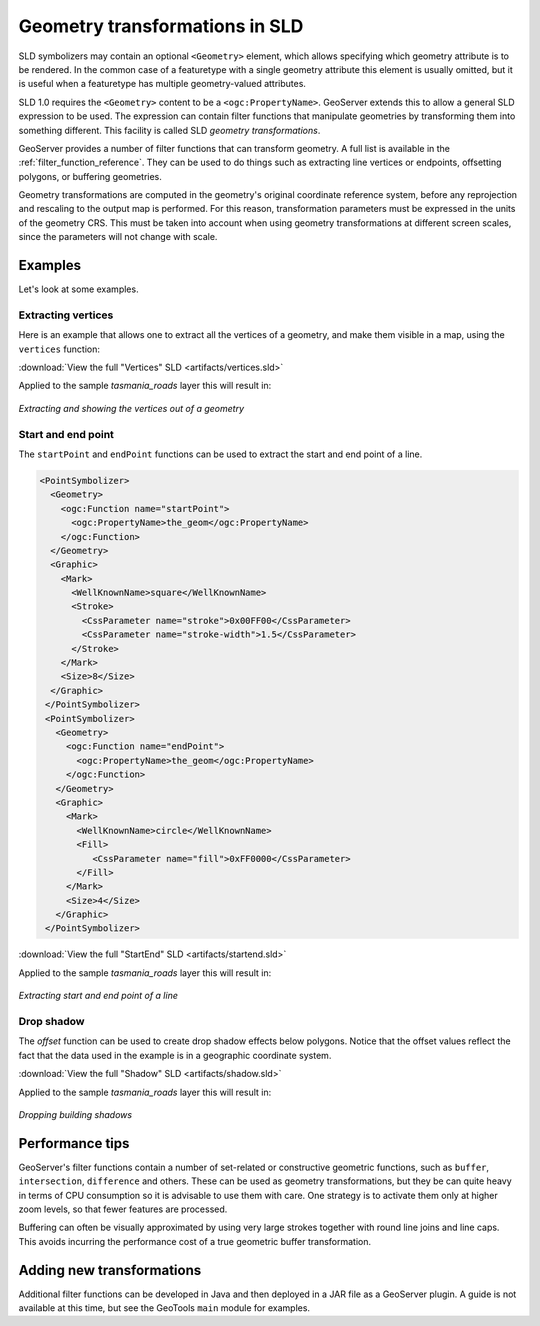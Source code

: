 .. _geometry_transformations:

Geometry transformations in SLD
===============================

SLD symbolizers may contain an optional ``<Geometry>`` element, which allows specifying which geometry attribute is to be rendered. 
In the common case of a featuretype with a single geometry attribute this element is usually omitted, 
but it is useful when a featuretype has multiple geometry-valued attributes.

SLD 1.0 requires the ``<Geometry>`` content to be a ``<ogc:PropertyName>``.
GeoServer extends this to allow a general SLD expression to be used. 
The expression can contain  filter functions that manipulate geometries by transforming them into something different.  
This facility is called SLD *geometry transformations*.

GeoServer provides a number of filter functions that can transform geometry.  
A full list is available in the :ref:`filter_function_reference`.
They can be used to do things such as extracting line vertices or endpoints,
offsetting polygons, or buffering geometries.

Geometry transformations are computed in the geometry's original coordinate reference system, before any reprojection and rescaling to the output map is performed.
For this reason, transformation parameters must be expressed in the units of the geometry CRS.
This must be taken into account when using geometry transformations at different screen scales,
since the parameters will not change with scale.

Examples
--------

Let's look at some examples.

Extracting vertices
^^^^^^^^^^^^^^^^^^^

Here is an example that allows one to extract all the vertices of a geometry, and make them visible in a map, using the ``vertices`` function:

.. code-block:: xml 
   :linenos: 

      <PointSymbolizer>
        <Geometry>
          <ogc:Function name="vertices">
             <ogc:PropertyName>the_geom</ogc:PropertyName>
          </ogc:Function>
        </Geometry>
        <Graphic>
          <Mark>
            <WellKnownName>square</WellKnownName>
            <Fill>
              <CssParameter name="fill">#FF0000</CssParameter>
            </Fill>
          </Mark>
          <Size>6</Size>
        </Graphic>
     </PointSymbolizer>

:download:`View the full "Vertices" SLD <artifacts/vertices.sld>`

Applied to the sample `tasmania_roads` layer this will result in:

.. figure:: images/vertices.png
   :align: center
   
   *Extracting and showing the vertices out of a geometry*
   
   
Start and end point
^^^^^^^^^^^^^^^^^^^

The ``startPoint`` and ``endPoint`` functions can be used to extract the start and end point of a line. 

.. code-block:: xml
     
   <PointSymbolizer>
     <Geometry>
       <ogc:Function name="startPoint">
         <ogc:PropertyName>the_geom</ogc:PropertyName>
       </ogc:Function>
     </Geometry>
     <Graphic>
       <Mark>
         <WellKnownName>square</WellKnownName>
         <Stroke>
           <CssParameter name="stroke">0x00FF00</CssParameter>
           <CssParameter name="stroke-width">1.5</CssParameter>
         </Stroke>
       </Mark>
       <Size>8</Size>
     </Graphic>
    </PointSymbolizer>
    <PointSymbolizer>
      <Geometry>
        <ogc:Function name="endPoint">
          <ogc:PropertyName>the_geom</ogc:PropertyName>
        </ogc:Function>
      </Geometry>
      <Graphic>
        <Mark>
          <WellKnownName>circle</WellKnownName>
          <Fill>
             <CssParameter name="fill">0xFF0000</CssParameter>
          </Fill>
        </Mark>
        <Size>4</Size>
      </Graphic>
    </PointSymbolizer>

:download:`View the full "StartEnd" SLD <artifacts/startend.sld>`

Applied to the sample `tasmania_roads` layer this will result in:

.. figure:: images/startend.png
   :align: center
   
   *Extracting start and end point of a line*


Drop shadow
^^^^^^^^^^^

The `offset` function can be used to create drop shadow effects below polygons. 
Notice that the offset values reflect the fact that the data used in the example is in a geographic coordinate system.

.. code-block:: xml 
   :linenos: 
   
     <PolygonSymbolizer>
       <Geometry>
          <ogc:Function name="offset">
             <ogc:PropertyName>the_geom</ogc:PropertyName>
             <ogc:Literal>0.00004</ogc:Literal>
             <ogc:Literal>-0.00004</ogc:Literal>
          </ogc:Function>
       </Geometry>
       <Fill>
         <CssParameter name="fill">#555555</CssParameter>
       </Fill>
     </PolygonSymbolizer>

:download:`View the full "Shadow" SLD <artifacts/shadow.sld>`

Applied to the sample `tasmania_roads` layer this will result in:

.. figure:: images/shadow.png
   :align: center
   
   *Dropping building shadows*

Performance tips
----------------

GeoServer's filter functions contain a number of set-related or constructive geometric functions, 
such as ``buffer``, ``intersection``, ``difference`` and others.
These can be used as geometry transformations, but they be can quite heavy in terms of CPU consumption so it is advisable to use them with care.
One strategy is to activate them only at higher zoom levels, so that fewer features are processed.

Buffering can often be visually approximated by using very large strokes together with round line joins and line caps.
This avoids incurring the performance cost of a true geometric buffer transformation.

Adding new transformations
--------------------------
  
Additional filter functions can be developed in Java and then deployed in a JAR file as a GeoServer plugin. 
A guide is not available at this time, but see the GeoTools ``main`` module for examples.
